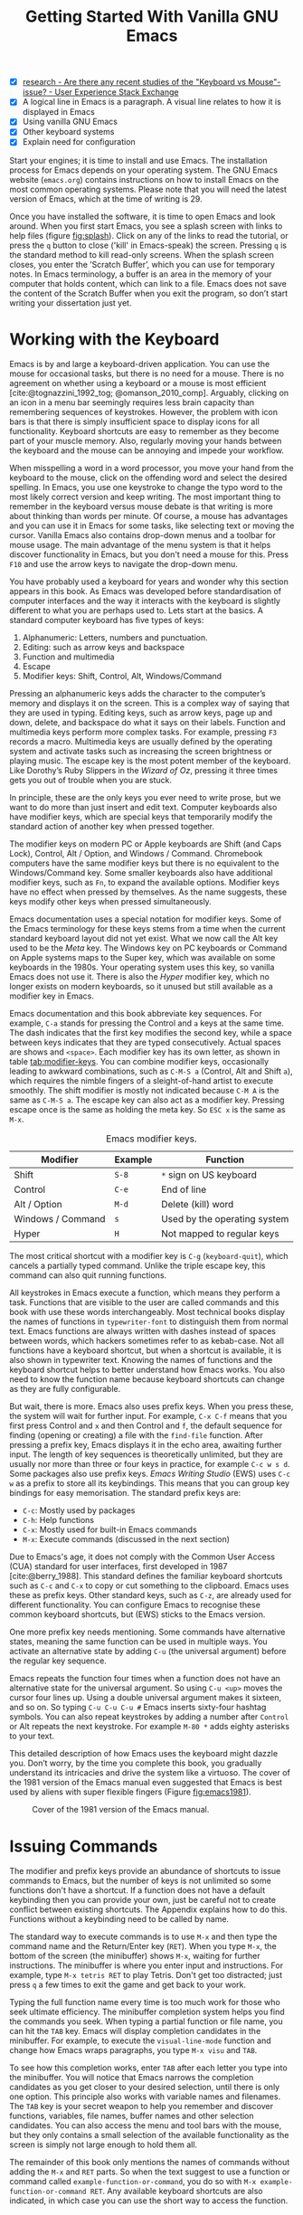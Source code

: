 #+title: Getting Started With Vanilla GNU Emacs
#+bibliography: ../library/emacs-writing-studio.bib
#+startup: content
#+macro: ews /Emacs Writing Studio/
#+latex_header: \usepackage[english, russian]{babel}
:NOTES:
- [X] [[https://ux.stackexchange.com/questions/30682/are-there-any-recent-studies-of-the-keyboard-vs-mouse-issue][research - Are there any recent studies of the "Keyboard vs Mouse"-issue? - User Experience Stack Exchange]]
- [X] A logical line in Emacs is a paragraph. A visual line relates to how it is displayed in Emacs
- [X] Using vanilla GNU Emacs
- [X] Other keyboard systems
- [X] Explain need for configuration
:END:

Start your engines; it is time to install and use Emacs. The installation process for Emacs depends on your operating system. The GNU Emacs website (=emacs.org=) contains instructions on how to install Emacs on the most common operating systems. Please note that you will need the latest version of Emacs, which at the time of writing is 29.

Once you have installed the software, it is time to open Emacs and look around. When you first start Emacs, you see a splash screen with links to help files (figure [[fig:splash]]). Click on any of the links to read the tutorial, or press the =q= button to close ('kill' in Emacs-speak) the screen. Pressing =q= is the standard method to kill read-only screens. When the splash screen closes, you enter the ’Scratch Buffer’, which you can use for temporary notes. In Emacs terminology, a buffer is an area in the memory of your computer that holds content, which can link to a file. Emacs does not save the content of the Scratch Buffer when you exit the program, so don’t start writing your dissertation just yet.

#+caption: Emacs 29 splash screen.
#+name: fig:splash
#+attr_html:  :title Emacs 29 splash screen :alt Emacs 29 splash screen :width 600
#+attr_latex: :width 0.5\textwidth
#+attr_org:   :width 20
[[file:images/splash-screen.png]]

* Working with the Keyboard
Emacs is by and large a keyboard-driven application. You can use the mouse for occasional tasks, but there is no need for a mouse. There is no agreement on whether using a keyboard or a mouse is most efficient [cite:@tognazzini_1992_tog; @omanson_2010_comp]. Arguably, clicking on an icon in a menu bar seemingly requires less brain capacity than remembering sequences of keystrokes. However, the problem with icon bars is that there is simply insufficient space to display icons for all functionality. Keyboard shortcuts are easy to remember as they become part of your muscle memory. Also, regularly moving your hands between the keyboard and the mouse can be annoying and impede your workflow.

When misspelling a word in a word processor, you move your hand from the keyboard to the mouse, click on the offending word and select the desired spelling. In Emacs, you use one keystroke to change the typo word to the most likely correct version and keep writing. The most important thing to remember in the keyboard versus mouse debate is that writing is more about thinking than words per minute. Of course, a mouse has advantages and you can use it in Emacs for some tasks, like selecting text or moving the cursor. Vanilla Emacs also contains drop-down menus and a toolbar for mouse usage. The main advantage of the menu system is that it helps discover functionality in Emacs, but you don't need a mouse for this. Press =F10= and use the arrow keys to navigate the drop-down menu.

You have probably used a keyboard for years and wonder why this section appears in this book. As Emacs was developed before standardisation of computer interfaces and the way it interacts with the keyboard is slightly different to what you are perhaps used to. Lets start at the basics. A standard computer keyboard has five types of keys:

1. Alphanumeric: Letters, numbers and punctuation.
2. Editing: such as arrow keys and backspace
3. Function and multimedia
4. Escape
5. Modifier keys: Shift, Control, Alt, Windows/Command

Pressing an alphanumeric keys adds the character to the computer’s memory and displays it on the screen. This is a complex way of saying that they are used in typing. Editing keys, such as arrow keys, page up and down, delete, and backspace do what it says on their labels. Function and multimedia keys perform more complex tasks. For example, pressing =F3= records a macro. Multimedia keys are usually defined by the operating system and activate tasks such as increasing the screen brightness or playing music. The escape key is the most potent member of the keyboard. Like Dorothy’s Ruby Slippers in the /Wizard of Oz/, pressing it three times gets you out of trouble when you are stuck.

In principle, these are the only keys you ever need to write prose, but we want to do more than just insert and edit text. Computer keyboards also have modifier keys, which are special keys that temporarily modify the standard action of another key when pressed together.

The modifier keys on modern PC or Apple keyboards are Shift (and Caps Lock), Control, Alt / Option, and Windows / Command. Chromebook computers have the same modifier keys but there is no equivalent to the Windows/Command key. Some smaller keyboards also have additional modifier keys, such as =Fn=, to expand the available options. Modifier keys have no effect when pressed by themselves. As the name suggests, these keys modify other keys when pressed simultaneously.

Emacs documentation uses a special notation for modifier keys. Some of the Emacs terminology for these keys stems from a time when the current standard keyboard layout did not yet exist. What we now call the Alt key used to be the /Meta/ key. The Windows key on PC keyboards or Command on Apple systems maps to the Super key, which was available on some keyboards in the 1980s. Your operating system uses this key, so vanilla Emacs does not use it. There is also the /Hyper/ modifier key, which no longer exists on modern keyboards, so it unused but still available as a modifier key in Emacs.

Emacs documentation and this book abbreviate key sequences. For example, =C-a= stands for pressing the Control and =a= keys at the same time. The dash indicates that the first key modifies the second key, while a space between keys indicates that they are typed consecutively. Actual spaces are shows and =<space>=. Each modifier key has its own letter, as shown in table [[tab:modifier-keys]]. You can combine modifier keys, occasionally leading to awkward combinations, such as =C-M-S a= (Control, Alt and Shift =a=), which requires the nimble fingers of a sleight-of-hand artist to execute smoothly. The shift modifier is mostly not indicated because =C-M A= is the same as =C-M-S a=. The escape key can also act as a modifier key. Pressing escape once is the same as holding the meta key. So =ESC x= is the same as =M-x=.

#+caption: Emacs modifier keys.
#+name: tab:modifier-keys
| Modifier          | Example | Function                     |
|-------------------+---------+------------------------------|
| Shift             | =S-8=     | =*= sign on US keyboard        |
| Control           | =C-e=     | End of line                  |
| Alt / Option      | =M-d=     | Delete (kill) word           |
| Windows / Command | =s=       | Used by the operating system |
| Hyper             | =H=       | Not mapped to regular keys   |

The most critical shortcut with a modifier key is =C-g= (~keyboard-quit~), which cancels a partially typed command. Unlike the triple escape key, this command can also quit running functions.

All keystrokes in Emacs execute a function, which means they perform a task. Functions that are visible to the user are called commands and this book with use these words interchangeably. Most technical books display the names of functions in ~typewriter-font~ to distinguish them from normal text. Emacs functions are always written with dashes instead of spaces between words, which hackers sometimes refer to as kebab-case. Not all functions have a keyboard shortcut, but when a shortcut is available, it is also shown in typewriter text. Knowing the names of functions and the keyboard shortcut helps to better understand how Emacs works. You also need to know the function name because keyboard shortcuts can change as they are fully configurable.

But wait, there is more. Emacs also uses prefix keys. When you press these, the system will wait for further input. For example, =C-x C-f= means that you first press Control and =x= and then Control and =f=, the default sequence for finding (opening or creating) a file with the ~find-file~ function. After pressing a prefix key, Emacs displays it in the echo area, awaiting further input. The length of key sequences is theoretically unlimited, but they are usually nor more than three or four keys in practice, for example =C-c w s d=. Some packages also use prefix keys. {{{ews}}} (EWS) uses =C-c w= as a prefix to store all its keybindings. This means that you can group key bindings for easy memorisation. The standard prefix keys are:

- =C-c=: Mostly used by packages
- =C-h=: Help functions
- =C-x=: Mostly used for built-in Emacs commands
- =M-x=: Execute commands (discussed in the next section)

Due to Emacs's age, it does not comply with the Common User Access (CUA) standard for user interfaces, first developed in 1987 [cite:@berry_1988]. This standard defines the familiar keyboard shortcuts such as =C-c= and =C-x= to copy or cut something to the clipboard. Emacs uses these as prefix keys. Other standard keys, such as =C-z=, are already used for different functionality. You can configure Emacs to recognise these common keyboard shortcuts, but (EWS) sticks to the Emacs version.

One more prefix key needs mentioning. Some commands have alternative states, meaning the same function can be used in multiple ways. You activate an alternative state by adding =C-u= (the universal argument) before the regular key sequence.

Emacs repeats the function four times when a function does not have an alternative state for the universal argument. So using =C-u <up>= moves the cursor four lines up. Using a double universal argument makes it sixteen, and so on. So typing =C-u C-u C-u #= Emacs inserts sixty-four hashtag symbols. You can also repeat keystrokes by adding a number after =Control= or Alt repeats the next keystroke. For example =M-80 *= adds eighty asterisks to your text.

This detailed description of how Emacs uses the keyboard might dazzle you. Don’t worry, by the time you complete this book, you gradually understand its intricacies and drive the system like a virtuoso. The cover of the 1981 version of the Emacs manual even suggested that Emacs is best used by aliens with super flexible fingers (Figure [[fig:emacs1981]]).

#+caption: Cover of the 1981 version of the Emacs manual.
#+name:       fig:emacs1981
#+attr_latex: :width 0.4\textwidth
#+attr_html:  :title Cover of the 1981 version of the Emacs manual. :width 300
[[file:images/emacs-manual-1981-cover.png]]

* Issuing Commands
:PROPERTIES:
:CUSTOM_ID: sec:commands
:END:
The modifier and prefix keys provide an abundance of shortcuts to issue commands to Emacs, but the number of keys is not unlimited so some functions don't have a shortcut. If a function does not have a default keybinding then you can provide your own, just be careful not to create conflict between existing shortcuts. The Appendix explains how to do this. Functions without a keybinding need to be called by name.

The standard way to execute commands is to use =M-x= and then type the command name and the Return/Enter key (=RET=). When you type =M-x=, the bottom of the screen (the minibuffer) shows =M-x=, waiting for further instructions. The minibuffer is where you enter input and instructions. For example, type =M-x tetris RET= to play Tetris. Don't get too distracted; just press =q= a few times to exit the game and get back to your work.

Typing the full function name every time is too much work for those who seek ultimate efficiency. The minibuffer completion system helps you find the commands you seek. When typing a partial function or file name, you can hit the =TAB= key. Emacs will display completion candidates in the minibuffer. For example, to execute the ~visual-line-mode~ function and change how Emacs wraps paragraphs, you type =M-x visu= and =TAB=.

To see how this completion works, enter =TAB= after each letter you type into the minibuffer. You will notice that Emacs narrows the completion candidates as you get closer to your desired selection, until there is only one option. This principle also works with variable names and filenames. The =TAB= key is your secret weapon to help you remember and discover functions, variables, file names, buffer names and other selection candidates. You can also access the menu and tool bars with the mouse, but they only contains a small selection of the available functionality as the screen is simply not large enough to hold them all.

The remainder of this book only mentions the names of commands without adding the =M-x= and =RET= parts. So when the text suggest to use a function or command called ~example-function-or-command~, you do so with =M-x example-function-or-command RET=. Any available keyboard shortcuts are also indicated, in which case you can use the short way to access the function.

* Major and Minor Modes
Emacs is a versatile tool that accomplishes specialised tasks through editing modes that usefully alter it's basic behaviour. An editing mode provides major and minor modes. A major mode is like opening an app within the Emacs environment, just like you open an app on your phone. For example, Org mode provides a task management system and publication tools. Artist mode is a quirky tool in Emacs that allows you to create plain text drawings with the mouse and keyboard. go ahead and try, issue the ~artist-mode~ command and drawing with the mouse. A new /Artist/ item will become available in the menu bar to provide some options.

A major mode determines the core functionality for an open buffer. A buffer is the part of the memory that holds the text of a file you just opened, or other content. More about buffers in section [[#sec:windows]]. Each buffer has at least one major mode, and each major mode has its own functionality with specific key bindings and drop-down menus. All major modes share the same underlying Emacs functionality, such as copying and pasting (killing and yanking) and opening files, but they add specialised tasks, for example exporting to a PDF file.

Minor modes provide further functionality, such as spell-checking, text completion or displaying line numbers. A minor mode is an auxiliary program that enhances the functionality of a major mode. While each buffer has only one major mode, a buffer can have many active minor modes. A minor mode can also apply to the whole Emacs session.

Emacs automatically selects the relevant major mode using the file's extension and displays it in the mode line below the window. Minor modes have to be explicitly enabled, either globally or hooked to a specific major mode.

The available keyboard shortcuts (the keymaps) and drop-down menus depend on the major and minor modes that are active at the time. Some keymaps are global and apply to the whole of Emacs. Other maps are specific to a mode. Unless a mode overrides it, some shortcuts remain the same for all modes (such as =M-u=, which converts a word to uppercase). Packages can change or add shortcuts, depending on the required functionality. So, a shortcut like =C-c C-c= is used by different modes for different actions, depending on the context in which it is used. 

* Opening Files
Opening files in Emacs is called 'visiting a file' and uses the ~find-file~ function (=C-x C-f=). So effectively, finding, opening and visiting a file have the same effect. Emacs opens the file and displays its contents in the buffer, ready for editing. When you type a name that does not yet exist, Emacs creates a new file. If you open a directory, Emacs shows the contents of that folder in the Emacs file manager (The Directory Editor or 'Dired', see chapter [[chap:admin]]). Alternatively, you can open a file with the toolbar icon or through the menu bar.

Emacs asks you to select a file or folder in the minibuffer. Typing the complete path to the file you seek would be tedious, so Emacs assists with auto completion, explained in section [[#sec:commands]]. Please note that a file path in Emacs is separated by forward slashes and not by backslashes, as is the case in Windows (=C:/Users/Wittgenstein/= and not =C:\Users\Wittgenstein\=).

When finding a file, Emacs starts in the folder of the currently active buffer. You can simply remove the text before the cursor to move to higher levels in the directory tree. If you like to find a file in your home directory, ignore the text in the minibuffer and type a tilde followed by forward slash (=~/=) and =TAB=. To start searching in the root folder or your drive, type two forward slashes (=//=). On Windows computer the best method is to type the drive letter, followed by a colon and a slash (=c:/=). When you hit the =TAB= button twice, all the available files and folders appear in the minibuffer.

Create a file with a =.txt= extension to get some practice and start writing into the buffer. After you have added some text, you might wat the save your work to the file. The contents of the file stays the same until you save the buffer. After you complete your edits, =C-x C-s= saves your buffer to its associated file. To save a buffer under a new name, you can use =C-x C-w= (table [[tab:files]]). You can see whether a buffer is different from the associated file in the mode line at the bottom. If it contains two asterisks at the start, then you file needs saving. two dashes, means that the content of the file is the same as the buffer.

#+caption: Most commonly used file functions.
#+name: tab:files
| Keystroke | Function          | Description                               |
|-----------+-------------------+-------------------------------------------|
| =C-x C-f=   | ~find-file~         | Find (open) a file                        |
| =C-x C-s=   | ~save-buffer~       | Save the current buffer to its file       |
| =C-x C-w=   | ~write-file~         | Write current buffer to a file (Save as)  |

* Buffers, Frames and Windows
:PROPERTIES:
:CUSTOM_ID: sec:windows
:END:
When you open Emacs, the software runs within a frame (figure [[fig:frame]]). This might sound confusing because a frame is called a window in most operating systems. To confuse matters further, you can divide an Emacs frame into windows. You can also open multiple frames on a desktop, for example, one on each monitor.

The default Emacs screen has a menu bar on top and toolbar with icons just below it. The window starts below the toolbar. Each window contains a buffer, which holds the contents of a file. Buffers can also contain a user interface or output from functions. The mode line below each window displays the name of the buffer or its associated file and other metadata. Each frame has an echo area at the bottom, where Emacs displays feedback. Echo is a computer science term for displaying information, such as error messages and other feedback. The bottom of the page also contains the minibuffer, an expandable part of the bottom of the screen where Emacs seeks your input when, for example, selecting a buffer or a file.

#+caption: Emacs frame with three windows, a Dired buffer, image buffer and Org mode buffer.
#+attr_html: :alt Emacs frame with three windows. :title Emacs frame with three windows.
#+name: fig:frame
[[file:images/emacs-frame-components.jpg]]

Like standard office software, you are working on the version in memory (the buffer), and the previous version is on disk (the file). You can have multiple buffers open at the same time so that you can easily switch between them. The active buffer is the one you are currently working on. The names of special buffers, such as =*Messages*=, are surrounded by asterisks. Most buffers, except those surrounded by an asterisk, are linked to a file.

Emacs is highly stable, and some users have hundreds of open buffers because they rarely need to restart the program. The =C-x b= shortcut (~switch-to-buffer~) selects another buffer as the active one. With the =C-x left= and =C-x right= key sequences (~previous-buffer~ and ~next-buffer~), you can move between buffers in chronological activation order.

By default, a frame has one window. You can split the current window horizontally or vertically by pressing =C-x 2= or =C-x 3= (~split-window-below~ and ~split-window-right~). The =C-x 0= shortcut (~delete-window~) removes your current window but the buffer stays in memory, and =C-x 1= removes all other windows (~delete-other-windows~), so you work in the full frame again. To move between windows, use the =C-x o= shortcut (~other-window~). This function cycles through the available windows.

When splitting a window vertically, the same buffer appears twice. Each window can have its own cursor position so you can easily refer to other parts of your writing without jumping around and loose focus. Activating follow mode with ~follow-mode~ flows the text of the buffer so the two or more windows become columns of the same document. When the cursors moves below the bottom of the left window, it appears again in the right window, so all windows share one cursor. To deactivate follow mode, run the same function again.

#+caption: Buffer and window functions.
#+name: tab:buffers-windows
| Keystroke   | Function             | Description                              |
|-------------+----------------------+------------------------------------------|
| =C-x b=       | ~switch-to-buffer~     | Select another buffer                    |
| =C-x <left>=  | ~previous-buffer~      | Move to the previous active buffer       |
| =C-x <right>= | ~next-buffer~          | Move to the next active buffer           |
| =C-x 0=       | ~delete-window~        | Delete the current window                |
| =C-x 1=       | ~delete-other-windows~ | Delete all windows except the active one |
| =C-x 2=       | ~split-window-below~   | Split the current window horizontally    |
| =C-x 3=       | ~split-window-right~   | Split the current window vertically      |
| =C-x o=       | ~other-window~         | Move to the next window                  |

* Finding Help
Emacs has an extensive built-in help system with different ways to access information, accessible with the =C-h= prefix key. The complete Emacs manual is available with =C-h r= (~info-emacs-manual~). This manual opens in Info mode, which is a specialised mode for manuals. The full Emacs manual is not bedtime reading but more a pool of knowledge to dip your toe into when the need arises. The =g= (~Info-goto-node~) key lets you jump to a chapter or section of the text, using minibuffer completion discussed earlier. For example, =C-h r g help= takes you to the page about the help system.

When reading a manual in the info system, the space bar scrolls the screen up so you can walk through the manual and read it page by page (~Info-scroll-up~). The backspace button or =S-space= returns you to the previous screen (~Info-scroll-down~). The manual contains hyperlinks in the table of contents and sprinkled throughout the text. You can click these with the mouse or hit the enter key. To jump to the previous or the next chapter, you can use ~Info-up~ and ~Info-down~ functions bound to =u= and =d=. If you are looking for something specific, then ~Info-search~ (=s=) lets you search for specific terms. As always =q= quits the screen.

Some packages in Emacs have their own manuals. You can view a list of the available manuals with =C-h R TAB= (~info-display-manual~). Also here you can use minibuffer completion to find a manual. Not all Emacs packages have an extensive manual. Another method to find out information about a package is the ~describe-package~ function (=C-h P=). This function extracts information from the source code and provides a summary of the package and a link to it's home page.

The help system also has other commands to find more specific descriptions. If you want to find out which command binds a specific shortcut, use =C-h k= and enter the key sequence. Emacs displays a message at the bottom of the screen when you enter a key sequence that has no associated function, e.g., "=C-c k= is undefined". To find out more about a variable, use =C-h v= (~describe-variable~) and type its name. And to learn more about a command use =C-h x= (~describe-command~). A popup window describes the relevant variable or command, which you can close with =q=. 

The remainder of the book provides references to the relevant Emacs help system for readers who like to know more details about the system. You don't need to read the manuals because this book contains everything you need to know to get started as an Emacs author. The documentation in the manuals is technical and concise and as such can be difficult to understand for beginners. The references to Emacs documentation are for people interested in knowing more details about how the software works.

* Writing in Emacs
:PROPERTIES:
:CUSTOM_ID: sec:text-mode
:END:
You now know enough to start writing. Either visit an existing plain text file or create a new one and start typing. To be fully productive, you need to understand some of the basic principles of Text Mode, the foundational major mode for writing prose. The Emacs documentation describes Text Mode as the mode for writing text for humans, in contrast to Prog Mode, which is for writing code that computers read. Text mode forms the foundation for all other prose formats. This means that all major modes for authors use the same basic functionality for writing.

This section summarises the most common commands for writing text. The Emacs manual provides a detailed description of all functionality relevant for writing human languages (as opposed to computer languages), which you can read with =C-h r g basic= and =C-h r g text=.

** Moving Around in a Buffer
You can move the cursor with arrow keys and other standard navigation keys. Emacs documentation sometimes refers to the cursor as 'point'. The cursor is the character displayed on the screen (a line or a box), and the point indicates where the next typed character will appear. Point is more critical when you write Emacs functions, so this book focuses on the cursor, as that is where the writing action happens.

In addition to the standard methods for moving around a buffer, Emacs provides additional functionality to help you navigate your project. For example, =C-p= (~previous-line~) does the same as the up key (see Table [[tab:moving]]). Some people prefer these keys so their hands can stay in the default position for fast touch-typing. However, writing is more about thinking than maximising keystrokes per minute, but feel free to try them out.

#+caption: Moving around a buffer in Emacs.
#+name: tab:moving
| Keystroke      | Function               | Direction       |
|----------------+------------------------+-----------------|
| =C-b=, =<left>=    | ~left-char~              | Left            |
| =C-f=, =<right>=   | ~right-char~             | Right           |
| =C-p=, =<up>=      | ~previous-line~          | Up              |
| =C-n=, =<down>=    | ~next-line~              | Down            |
| =M-b=, =C-<left>=  | ~backward-word~          | Previous word   |
| =M-f=, =C-<right>= | ~forward-word~           | Next word       |
| =C-v=, =<PageDown= | ~scroll-down-command~    | Scroll down     |
| =M-v=, =<PageUp>=  | ~scroll-up-command~      | Scroll up       |
| =C-a=, =<home>=    | ~move-beginning-of-line~ | Start of line   |
| =C-e=, =<end>=     | ~move-end-of-line~       | End of line     |
| =M-<=, =C-<home>=  | ~beginning-of-buffer~    | Start of buffer |
| =M->=, =C-<end>=   | ~end-of-buffer~          | End of buffer   |

Getting lost in a sea of words on your screen is easy. Some simple keystrokes can help you focus your eyes quickly. Keying =C-l= (~recenter-top-bottom~) moves the line that your cursor is on to the centre of the screen. If you repeat this keystroke, the cursor will move to the top of the screen. If you do this three times in a row, the cursor will move to the bottom of the screen.

You will undoubtedly experience moving from one part of a document to another and then like to jump back but lose your place. You search through the document to get back to where you left off. You can do this more efficiently by setting a mark.

A mark is a bookmark for a position (point) within your text. Setting a mark is like dropping a pin on a map. You can set a mark to remember a place you want to jump to, which is incredibly handy when editing large files. You set a mark with =C-SPC C-SPC= (~set-mark-command~), which stores the cursor's current location in the mark ring. The mark ring is the sequence of marks for the current buffer. You can now move to another part of your document and edit or read what you need.

You jump back to the previous mark with =C-u C-SPC=. While =C-SPC= (~set-mark~) stores the current location in the mark ring, adding a universal argument extracts that position and jumps to it. Repeatedly pressing =C-u C-SPC= moves through all the marks stored in the ring. If you get to the first stored value, you return to the last one, hence the name mark ring.

** Search and Replace
:PROPERTIES:
:CUSTOM_ID: sec:search
:END:
While jumping around the text with arrow keys and other functionality is great, sometimes you know exactly what you need, which is when you use search. The search and replace functionality in Emacs is extremely powerful and this section only reveals the tip of the iceberg.

Emacs' most common search method is incremental search. An incremental search (=C-s=) begins as soon as you type the first character of the search term. As you type the search query, Emacs shows you where it finds this sequence of characters. Repeatedly pressing =C-s= steps through the matches in the buffer. When you identify the place you want, you can terminate the search with =C-g= and the cursor jumps back to the original location. When exiting the search with the Enter key or an arrow key stops the cursor at the current location so you can edit the text.

The =C-s= shortcut (~isearch-forward~) searches incrementally from the cursor. You cycle through the search results by repeatedly pressing =C-s=. Using =C-r= (~isearch-backward~) searches the text before the cursor. Emacs saves search terms in the search ring. Typing =C-s C-s= recycles the previous search term. Using =C-p= and =C-n= lets you scroll through previous search terms in the ring.

To search and replace text in a buffer, use =M-%= (~query-replace~). This function highlights all instances of the text to be replaced and provides a range of options at each instance. Type space or =y= to replace the marked match and =delete= or =n= to skip to the next one. The exclamation mark replaces all instances without further confirmation. If something goes wrong, use =u= to undo the most recent change or =U= to undo all changes made in this search. The enter key or =q= quits the replacement process. More options are available, which you can glean by hitting the question mark.

** Copy and Paste Text
Writing is fun, but sometimes it is more efficient to copy something you wrote previously or copy a citation from somebody else (referenced of course). The system for copying and pasting text works a bit different from modern systems and has a bit more functionality.

To select (mark in Emacs speak) a piece of text, you first set a mark with =C-space= and then move to the end of the section to highlight the desired section. To select a complete paragraph, use the =M-h= key. In a plain text context, a paragraph is a line of text separated by blank lines. Repeatedly pressing =M-h= will select subsequent sections. Using =C-x h= selects all text in a buffer, and =C-g= cancels the selection. Once the text is marked, you can act on it by deleting, copying, or moving it.

In some modes you can select with shift and arrow keys, but it is disabled in some modes because these key combinations are used for other functionality. Shift-selection also behaves differently with respect the mark ring described in the previous section.

In modern computing language, copying and pasting are handicraft analogues for moving text from one place to another. Emacs terminology is more evocative. Copying a text is the same as saving it to the 'kill-ring' and yanking a text retrieves it from that seemingly bleak location. While the clipboard in most systems only retains the last entry, the kill ring provides access to your 'killing spree'. In other words, Emacs stores a history of all text you copy and cut from a buffer to the kill ring. The length of this history is stored in ~kill-ring-max~, which is sixty entries by default. Once the kill ring is full, the oldest item vanishes.

The ~kill*~ commands copy or move text to the kill ring and the system clipboard. The ~yank*~ commands copy an entry from the kill ring to the current buffer. The ~yank-pop~ (=M-y=) command cycles through the contents of the kill ring so you can access the history. Use the keyboard shortcuts in table [[tab:kill-yank]] to copy and move text from and to the kill ring.

#+caption: Copying and pasting in Emacs.
#+name: tab:kill-yank
| Keystroke | Function       | Description                                                  |
|-----------+----------------+--------------------------------------------------------------|
| =M-w=       | ~kill-ring-save~ | Copy a selection to the kill ring                            |
| =C-w=       | ~kill-region~    | Move a selection to the kill ring                            |
| =C-y=       | ~yank~           | Paste the most recent kill ring entry to the buffer          |
| =M-y=       | ~yank-pop~       | Replace previously yanked text with the next kill ring entry |

** Correcting Mistakes
:PROPERTIES:
:CUSTOM_ID: sec:mistakes
:END:
An ancient Roman proverb tells us that it is human to make mistakes, but to keep making them is diabolical. Emacs does not care about these sensibilities and provides ample options to let you correct your digressions.

The most convenient aspect of writing on an electric screen is that it is easy to change your mind or correct a mistake without resorting to correction fluids or other archaic methods. A series of editing commands are available to modify text and fix your typos (Table [[tab:deletion]]). Commands that start with =kill-= store the deleted text on the kill ring so you can yank the deleted text back into the buffer if needed.

#+caption: Emacs deletion commands.
#+name: tab:deletion
| Keystroke       | Function             | Action                              |
|-----------------+----------------------+-------------------------------------|
| =C-d=, =<delete>=   | ~delete-char~          | Delete character after point        |
| =<backspace>=     | ~delete-backward-char~ | Delete character before point       |
| =C-x C-o=         | ~delete-blank-lines~   | Remove blank lines below the cursor |
| =M-d=, =C-<delete>= | ~kill-word~            | Delete the next word                |
| =C-k=             | ~kill-line~            | Delete to the end of the line       |

Besides removing unwanted characters, you can also swap them with a series of transposing commands. When you accidentally reverse two letters in a word, you can switch their order with the ~transpose-char~ command with the cursor between them (=C-t=). Swapping words is quickly done with the ~transpose-words~ (=M-t=) command.

Emacs can assist you when you make a mistake when capitalising a word. The three commands below change the word under the cursor from its position. If you are in the middle of a word, move first to the start. Adding a negative argument (~M--~, ALT and the minus key) before these commands modifies the letters before the cursor. This addition is valuable when you have just finished typing a word and realise it needs to start with a capital letter. Typing =M-- M-c= fixes it for you without jumping around the text or grabbing a mouse. Using any of these commands in succession converts a sequence of words in a sentence.

- =M-l=: Convert following word to lower case (~downcase-word~).
- =M-u=: Convert following word to upper case (~upcase-word~).
- =M-c=: Capitalise the following word (~capitalize-word~).

The Emacs ~undo~ command is mapped to =C-/=. If you need to undo the step, use =C-?= (~undo-redo~). Emacs behaves differently from other software concerning undoing and redoing edits, which requires some explanation. In standard word processors, the text you undid is lost if you undo something and make some changes but then change your mind.

For example, type "Socrates", erase it with =M-d=, change it to "Plato", and then undo this edit to revert back to Socrates and add some more text. In standard word processors, you cannot return to the state where the text mentioned Plato (State B in Figure [[fig:emacs-undo]]). In Emacs, all previous states are available. You can return to any prior state with consecutive undo commands in Emacs. Subsequent undo commands follow the chain in figure [[fig:emacs-undo]], never losing anything you typed. This behaviour can be confusing at first, but you will learn to love it after a while because you never loose any edits.

#+begin_src dot :file images/emacs-undo.png
  digraph {
      graph[dpi=300]
      rankdir=LR
      node [fontname=Arial fontsize=10 shape="note"]
      edge [fontname=Courier fontsize=9]
      a1 [label="A\n\"Socrates\""]
      a2 [label="A\n\"Socrates\""]
      b [label="B\n\"Plato\""]
      c [label="C\n\"Socrates and\" ..."]

      a1 -> b [label = "Erase\nand type"]
      b -> a2 [label = "Undo"]
      a2 -> c [label = "Add"]
  }
#+end_src
#+caption: Emacs undo states.
#+name: fig:emacs-undo
#+attr_latex: :width \textwidth
#+RESULTS:
[[file:images/emacs-undo.png]]

Another feature of the Emacs undo system is that it can apply only to a selected region. Lets say that you have just completed the first chapter and have started writing the chapter two. You then realise that you need to undo some of the edits in the chapter one. If you use the undo function, it will first undo all your work on chapter two before changing the first chapter. You can solve this problem by selecting the relevant region of text in chapter one and then issue the ~undo~ command over just that region.

** Languages Other than English
For the majority of the world, English is not their first language. When you set the keyboard settings in your operating system to another language, Emacs can get confused when using modifier keys. Typing =M-x= on a Russian computer results in =M-ч=, which Emacs cannot compute.

Emacs supports a large range of input methods to type the rich variety of languages of the world. To see an overview of the various languages that Emacs supports run ~view-hello-file~ (=C-h h=). An input method either converts keyboard characters to a different one or it converts a sequence of characters into one letter. For example, with the Balinese input method, the letter D becomes a ᬥ. Using one of the various methods to type Chinese, you start keying and a menu appears in the minibuffer from where you can select the desired character. So 'san' can become 三, or one of the other characters in the menu.

To choose an input method for the current buffer use =C-x <RET> C-\= (~set-input-method~), which lets you select the preferred method in the minibuffer. The current input method is indicated at the start of the mode line at the bottom of the window. You can temporarily disable the chosen method with =C-\=. Using this key again takes you back to the selected input method.

For more specific information on how to use your keyboard to write another language, use =C-h I= which runs the ~describe-input-method~ function. To view a list of all available input methods run the ~list-input-methods~ command and a new buffer pos up with a long list of the languages of the world. The Emacs manual provides detailed information on the various input methods with =C-h r g input=.

** Modifying the Display
:PROPERTIES:
:CUSTOM_ID: sec:display
:END:
The way the buffer looks on the screen depends on the major mode, the theme, and specific configurations and packages. You do have some interactive control over the size of the text. To temporarily increase the height of the text in the current buffer, type =C-x C-+=. To decrease it, type =C-x C--= (text-scale-adjust). To restore the default (global) font height, type =C-x C-0=.

The default Text Mode in Emacs does not truncate lines like a regular word processor but keeps going until you hit enter. In Emacs, a logical line is a sequence of characters that finishes with a return. A visual line relates to how it is displayed in Emacs. The default setting is that logical lines continue beyond the screen boundary. While this is perhaps useful for writing code, it is confusing when writing prose.

Emacs has several line-wrapping functions, of which Visual Line Mode is the most useful for writing long-form text. To activate this mode, execute =visual-line-mode= in the minibuffer. Doing this every time when working on a buffer is a bit tedious and this is where configuration comes in. We need to configure the system to enable line wrapping for all text modes by default.

* Configuring Emacs
:NOTES:
- [X] Principles of configuration
- [X] Basics of Emacs Writing Studio
  - [X] External software requirements
  - [X] Customisation
- [-] Minibuffer completion
:END:
The previous sections explained how to use Emacs in its naked, unconfigured state, more commonly called vanilla Emacs. The software can do anything you need to be an author without any configuration, but that is not ideal. As a malleable system, Emacs is almost infinitely configurable, so you can make it behave how you see fit. Emacs users have shared their configurations and published thousands of packages to add functionality. This chapter discusses the principles of configuring Emacs and how to install the /Emacs Writing Studio/ configuration.

Most software is good at doing one thing well. You can write documents in LibreOffice or MS Word. You can create presentation slides in PowerPoint or Keynote and manage tasks with Trello or Todoist. The problem with using different applications is using various software packages and other methods whenever you switch contexts in your workflow. If you are lucky, the developers let you change the configuration to modify the software's behaviour and optimise your workflow. However, in most cases, you are stuck with the choices that developers made for you. While using commercial software is like renting a fully-furnished house, using Emacs is more like owning a house. However, your digital home needs some paint, new carpets, and furniture to make it your home.

Emacs does not have the limitations that are common to most software. You undertake almost every task in one program, and nearly everything in the system is configurable. This article explains how to configure Emacs to create a fully personalised productivity suite. Please note that this configuration assumes that you are using the latest version of Emacs, which at the time of writing is 29.3.

Some Emacs users use pre-configured systems, such as Doom Emacs, Spacemacs, or other starter kits. While these configurations are helpful, they sometimes provide everything but the kitchen sink'. On the other side of the spectrum, you can configure your system from scratch, which can become a productivity sink as you wade your way through a myriad of options. The EWS configuration is a starter kit with a minimum configuration to get you started as an author. The basic idea is to use this configuration as box of building block to modify to meet your preferences. But before installing the EWS configuration, let's first introduce the principles of configuring Emacs.

** Emacs Lisp
Commercial software provides graphical menus to define how it operates. For example, in Figure [[fig:graphical-config]], you might tick a box, select an item in a list, or enter a value in a text box to configure the program according to your wishes.

#+caption: Typical graphical configuration screen.
#+name: fig:graphical-config
#+attr_html: :alt Typical graphical configuration screen :title Typical graphical configuration screen :width 600
#+attr_latex: \textwidth
[[file:images/graphical-interface.png]]

Being a plain text program, Emacs does not have such facilities but uses the Emacs Lisp programming language. The code below is equivalent to the form shown in Figure [[fig:graphical-config]]. Compare the code with the image to reverse engineer the Elisp code.

#+begin_src emacs-lisp :tangle no :eval no
  (setq inhibit-startup-message t
        initial-scratch-message "Hello world"
        cursor-type 'bar)
#+end_src

#+RESULTS:
: bar

A Lisp program consists of expressions, which are instructions nested between parentheses. Each expression starts with the name of a function (=setq= in the example above). In most cases followed by one or more parameters. The =setq= function sets the value of a variable. For example, =(setq inhibit-startup-message t)= has the same effect as ticking a box called 'inhibit startup message', while =inhibit-startup-message nil= is the same as removing the tick from that box. Fun fact, in Emacs Lisp, =t= means the same as TRUE and =nil= is equivalent to FALSE in other computer languages. Confusingly Emacs documentation often mentions to set a value to "non-nil", which is a double negative suggestion to setting a variable to true.

The expression in this example determines whether Emacs will show a startup message when you first open it. The second line sets the initial scratch message. In this case the parameter is a string of letters, nested between quotation marks. The last line sets the cursor type to a bar. This variable has other predefined options, such as 'bar' or 'hollow'. To prevent Emacs from confusing this option with a variable, it uses a single quotation mark (also called a tick mark) before the text.

While on the surface, the text-based method seems more complex than ticking and writing in boxes and picking a drop-down list, it is far more potent than a graphical interface. However, once you learn how to write simple Emacs Lisp, you will realise that Emacs is, in reality, the most user-friendly system possible because of the power it gives you over your computer. Using Emacs Lisp is the epitome of user-friendliness. You decide how your computer behaves instead of some software company controlling your behaviour. But with this immense power comes great responsibility and a learning curve.

Section [[#sec:display]] showed how to modify how Emacs wraps long lines by activating ~visual-line-mode~. The code snippet below shows what this would look like in your init file. In this case, we hook visual line mode to text mode. All modes derived from Text Mode, such as Org Mode or Markdown, will inherit this property. The line that starts with two semi-colons is a comment intended to render the code easier to read and navigate.

#+begin_src elisp :eval no
  ;; Sensible line-breaking
  (add-hook 'text-mode-hook 'visual-line-mode)
#+end_src

** The Initialisation File
When you start Emacs, it loads the initialisation file, or init file in short. This file contains Lisp code that loads additional packages and configurations when Emacs starts. You can run Emacs without an init file as show in the previous chapter, but you will undoubtedly want to modify the defaults. The first time you start Emacs, it will create the configuration folder which is where the init file lives. This folder also contains the packages you need to personalise your system. Emacs looks for a file called =.emacs=, =.emacs.el= or =init.el=. The dot in front of the file means that it is hidden from view to prevent clutter in your directories. Most Emacs documentation talks about your =.emacs= file.

** Customisation System
:PROPERTIES:
:CUSTOM_ID: sec:custom
:END:
Besides crafting your personal configuration or using a starter kit, Emacs has a customisation menu that lets you configure Emacs without writing code. When you make changes using the customisation functionality, the relevant Emacs Lisp code can be written in the init file. For example, if you want to remove the toolbar from view, you type =M-x customize-variable RET tool-bar-mode RET=. A new window pops up with the customisation options for this variable (Figure [[fig: customise-variable]]). This variable is a boolean, meaning it can be either true (=t=) or false (=nil=). Other variables will ask for a different type of input. You can change the state of this variable with the toggle button. The 'Apply' button brings this change to immediate effect. When clicking 'Apply and Save', the new value is saved to the init file.

#+caption: Customisation screen for =tool-bar-mode=.
#+attr_latex: 0.4\textwidth
#+name: fig: customise-variable
[[file:images/customise-variable.png]]

** Emacs Packages
:PROPERTIES:
:CUSTOM_ID: sec:packages
:END:
The Emacs base system provides extensive functionality, but you can enhance its capability with any of the thousands of external packages. Many people develop and share packages in Emacs Lisp to improve or extend what the system can do. Developers of these packages mostly distribute them through a public package repository, which are websites that let you easily download and install packages. The two most important ones are:

- ELPA: GNU Emacs Lisp Package Archive --- the official package archive, enabled by default (=elpa.gnu.org=).
- MELPA: Milkypostman’s Emacs Lisp Package Archive --- Unofficial archive (=melpa.org=).

The differences between these two repositories relate to who holds the copyright. In ELPA packages, the Free Software Foundation holds the copyright. For MELPA packages, the copyright remains with the author. The end result for the user is the same as all packages are licensed as free software. You can explore the list of packages with the ~list-packages~ function.

Packages are constantly updated by their developers. To ensure you get the latest version, use the ~package-upgrade-all~ function. This naming convention might seem back to front, as using ~upgrade-all-packages~ is linguistically better. However, the convention for naming Emacs Lisp functions is that the first word is the package name, which in this case is package. This naming convention makes it easy to group functions by package.

* Exiting Emacs
Working with Emacs is so much fun you might never wan to shut it down. But all good things come to a temporary end, so we might need to shutdown (kill) Emacs occasionally. The =C-x C-c= shortcut  (~save-buffers-kill-terminal~) kills the Emacs session, but not before checking for unsaved buffers. There are a few options to ensure you don't lose anything when you have unsaved buffers.

This function displays any unsaved files in the echo area and provides options for dealing with each or all of them. You can answer =y= or =SPC= to save the file mentioned in the echo area or =n= / =DEL= to abandon it. Keying =C-r= lets you look at the buffer in question before deciding. The safest option is to key =!= and save all buffers that have changes without any further questions. Use the trusted =C-g= chord to exit this function without exiting Emacs or loosing any text. Don't stress if you can't remember all this. Using =C-h= displays a help message describing these options.

Alternatively you can issue the ~restart-emacs~ command to reboot your configuration.

[fn:2-1] GNU Emacs, https://www.gnu.org/software/emacs/.
